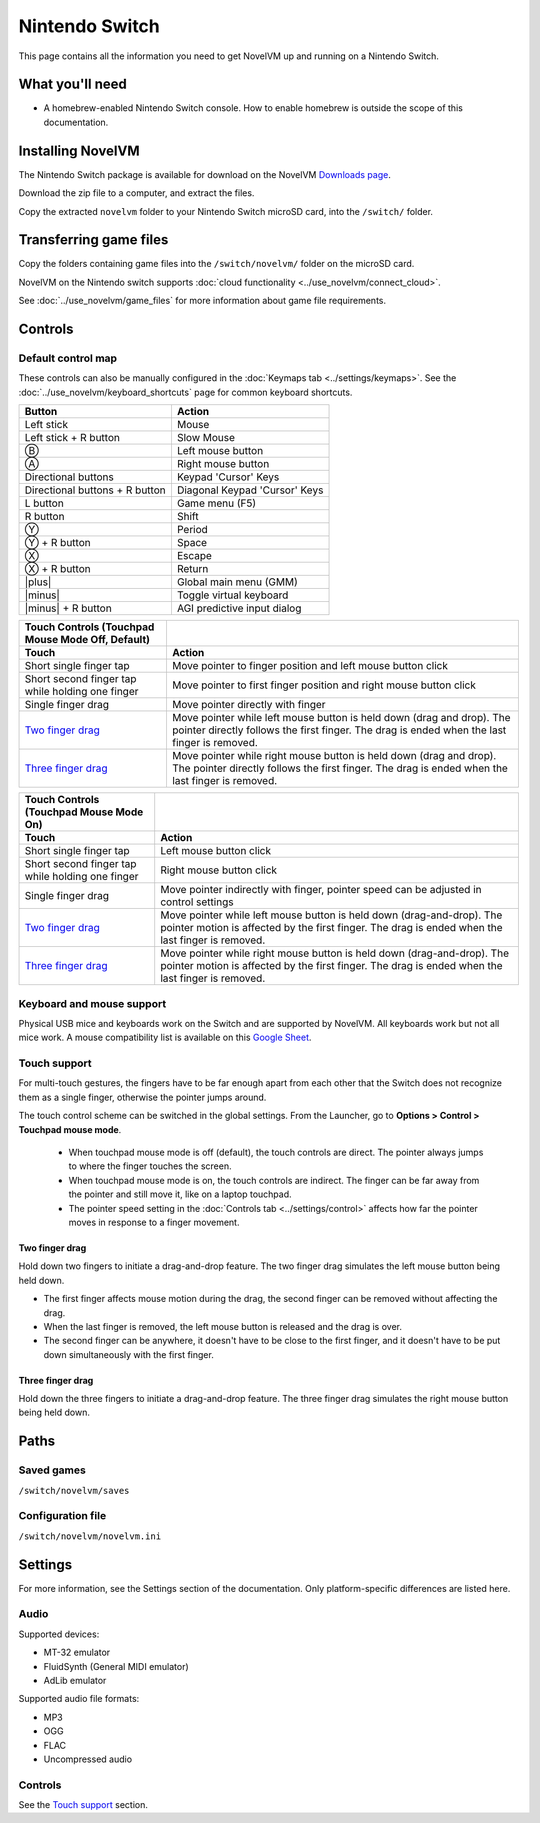 =============================
Nintendo Switch
=============================

This page contains all the information you need to get NovelVM up and running on a Nintendo Switch.

What you'll need
===================

- A homebrew-enabled Nintendo Switch console. How to enable homebrew is outside the scope of this documentation.

Installing NovelVM
=======================================

The Nintendo Switch package is available for download on the NovelVM `Downloads page <https://www.novelvm.org/downloads>`_.

Download the zip file to a computer, and extract the files. 

Copy the extracted ``novelvm`` folder to your Nintendo Switch microSD card, into the ``/switch/`` folder. 


Transferring game files
=======================

Copy the folders containing game files into the ``/switch/novelvm/`` folder on the microSD card. 

NovelVM on the Nintendo switch supports :doc:`cloud functionality <../use_novelvm/connect_cloud>`. 

See :doc:`../use_novelvm/game_files` for more information about game file requirements.

Controls
=================

Default control map
*********************************

These controls can also be manually configured in the :doc:`Keymaps tab <../settings/keymaps>`. See the :doc:`../use_novelvm/keyboard_shortcuts` page for common keyboard shortcuts. 

.. |plus| raw:: html

    <svg xmlns="http://www.w3.org/2000/svg" viewBox="0 0 16 16" width="16" height="16"><path fill-rule="evenodd" d="M8 2a.75.75 0 01.75.75v4.5h4.5a.75.75 0 010 1.5h-4.5v4.5a.75.75 0 01-1.5 0v-4.5h-4.5a.75.75 0 010-1.5h4.5v-4.5A.75.75 0 018 2z"></path></svg>

.. |minus| raw:: html

    <svg xmlns="http://www.w3.org/2000/svg" viewBox="0 0 16 16" width="16" height="16"><path fill-rule="evenodd" d="M2 8a.75.75 0 01.75-.75h10.5a.75.75 0 010 1.5H2.75A.75.75 0 012 8z"></path></svg>

.. csv-table:: 
  	:header-rows: 1

        Button,Action
        Left stick,Mouse
        Left stick + R button,Slow Mouse
        Ⓑ,Left mouse button
        Ⓐ,Right mouse button
        Directional buttons,"Keypad 'Cursor' Keys"
        Directional buttons + R button ,"Diagonal Keypad 'Cursor' Keys"
        L button,Game menu (F5)
        R button,Shift 
        Ⓨ,Period
        Ⓨ + R button,Space 
        Ⓧ,Escape 
        Ⓧ + R button,Return
        |plus|,Global main menu (GMM)
        |minus|,Toggle virtual keyboard
        |minus| + R button,AGI predictive input dialog
    
.. csv-table::
    :header-rows: 2

        "Touch Controls (Touchpad Mouse Mode Off, Default)",
        Touch,Action
        Short single finger tap,Move pointer to finger position and left mouse button click
        Short second finger tap while holding one finger,Move pointer to first finger position and right mouse button click
        Single finger drag,Move pointer directly with finger
        `Two finger drag`_ ,Move pointer while left mouse button is held down (drag and drop). The pointer directly follows the first finger. The drag is ended when the last finger is removed.
        `Three finger drag`_ ,Move pointer while right mouse button is held down (drag and drop). The pointer directly follows the first finger. The drag is ended when the last finger is removed.
    
.. csv-table::
    :header-rows: 2

        Touch Controls (Touchpad Mouse Mode On),
        Touch,Action
        Short single finger tap,Left mouse button click
        Short second finger tap while holding one finger,Right mouse button click
        Single finger drag,"Move pointer indirectly with finger, pointer speed can be adjusted in control settings"
        `Two finger drag`_ ,Move pointer while left mouse button is held down (drag-and-drop). The pointer motion is affected by the first finger. The drag is ended when the last finger is removed.
        `Three finger drag`_ ,Move pointer while right mouse button is held down (drag-and-drop). The pointer motion is affected by the first finger. The drag is ended when the last finger is removed.

Keyboard and mouse support
****************************
Physical USB mice and keyboards work on the Switch and are supported by NovelVM. All keyboards work but not all mice work. A mouse compatibility list is available on this `Google Sheet <https://docs.google.com/spreadsheets/d/1Drbo5-QuSX901MwtOytSMuqRGxeIkq2HELM806I9dj0/edit#gid=0>`_.

Touch support
****************

For multi-touch gestures, the fingers have to be far enough apart from each other that the Switch does not recognize them as a single finger, otherwise the pointer jumps around.

The touch control scheme can be switched in the global settings. From the Launcher, go to **Options > Control > Touchpad mouse mode**.

    - When touchpad mouse mode is off (default), the touch controls are direct. The pointer always jumps to where the finger touches the screen.
    - When touchpad mouse mode is on, the touch controls are indirect. The finger can be far away from the pointer and still move it, like on a laptop touchpad. 
    - The pointer speed setting in the :doc:`Controls tab <../settings/control>` affects how far the pointer moves in response to a finger movement.

Two finger drag
^^^^^^^^^^^^^^^^^^^

Hold down two fingers to initiate a drag-and-drop feature. The two finger drag simulates the left mouse button being held down. 

- The first finger affects mouse motion during the drag, the second finger can be removed without affecting the drag. 
- When the last finger is removed, the left mouse button is released and the drag is over. 
- The second finger can be anywhere, it doesn't have to be close to the first finger, and it doesn't have to be put down simultaneously with the first finger.


Three finger drag
^^^^^^^^^^^^^^^^^^^^

Hold down the three fingers to initiate a drag-and-drop feature. The three finger drag simulates the right mouse button being held down. 

Paths 
=======

Saved games 
*******************
``/switch/novelvm/saves`` 

Configuration file 
**************************
``/switch/novelvm/novelvm.ini``


Settings
==========

For more information, see the Settings section of the documentation. Only platform-specific differences are listed here. 

Audio
******

Supported devices:

- MT-32 emulator
- FluidSynth (General MIDI emulator)
- AdLib emulator

Supported audio file formats:

- MP3
- OGG 
- FLAC
- Uncompressed audio

Controls
*********

See the `Touch support`_ section. 

